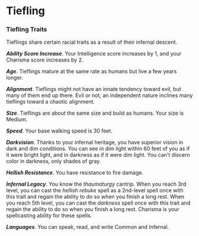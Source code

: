 * Tiefling
:PROPERTIES:
:CUSTOM_ID: tiefling
:END:
*** Tiefling Traits
:PROPERTIES:
:CUSTOM_ID: tiefling-traits
:END:
Tieflings share certain racial traits as a result of their infernal
descent.

*/Ability Score Increase/*. Your Intelligence score increases by 1, and
your Charisma score increases by 2.

*/Age/*. Tieflings mature at the same rate as humans but live a few
years longer.

*/Alignment/*. Tieflings might not have an innate tendency toward evil,
but many of them end up there. Evil or not, an independent nature
inclines many tieflings toward a chaotic alignment.

*/Size/*. Tieflings are about the same size and build as humans. Your
size is Medium.

*/Speed/*. Your base walking speed is 30 feet.

*/Darkvision/*. Thanks to your infernal heritage, you have superior
vision in dark and dim conditions. You can see in dim light within 60
feet of you as if it were bright light, and in darkness as if it were
dim light. You can't discern color in darkness, only shades of gray.

*/Hellish Resistance/*. You have resistance to fire damage.

*/Infernal Legacy/*. You know the /thaumaturgy/ cantrip. When you reach
3rd level, you can cast the /hellish rebuke/ spell as a 2nd-level spell
once with this trait and regain the ability to do so when you finish a
long rest. When you reach 5th level, you can cast the /darkness/ spell
once with this trait and regain the ability to do so when you finish a
long rest. Charisma is your spellcasting ability for these spells.

*/Languages/*. You can speak, read, and write Common and Infernal.

